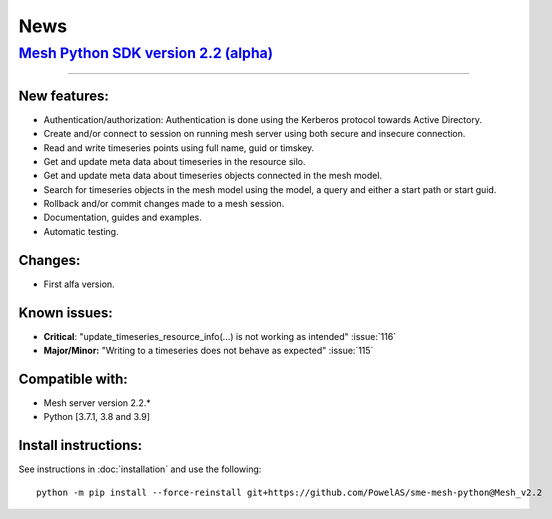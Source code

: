 News
--------


`Mesh Python SDK version 2.2 (alpha) <https://github.com/PowelAS/sme-mesh-python/releases/tag/Mesh_v2.2>`_
*************************************************************************************************************************

------------

New features:
~~~~~~~~~~~~~~~~~~

- Authentication/authorization: Authentication is done using the Kerberos protocol towards Active Directory.
- Create and/or connect to session on running mesh server using both secure and insecure connection.
- Read and write timeseries points using full name, guid or timskey.
- Get and update meta data about timeseries in the resource silo.
- Get and update meta data about timeseries objects connected in the mesh model.
- Search for timeseries objects in the mesh model using the model, a query and either a start path or start guid.
- Rollback and/or commit changes made to a mesh session.
- Documentation, guides and examples.
- Automatic testing.

Changes:
~~~~~~~~~~~~~~~~~~

- First alfa version.

Known issues:
~~~~~~~~~~~~~~~~~~

- **Critical**: "update_timeseries_resource_info(...) is not working as intended" :issue:`116`
- **Major/Minor:** "Writing to a timeseries does not behave as expected" :issue:`115`

Compatible with:
~~~~~~~~~~~~~~~~~~

- Mesh server version 2.2.*
- Python [3.7.1, 3.8 and 3.9]


Install instructions:
~~~~~~~~~~~~~~~~~~~~~~~~~~~~~~~~~~~~

See instructions in :doc:`installation` and use the following:

::

    python -m pip install --force-reinstall git+https://github.com/PowelAS/sme-mesh-python@Mesh_v2.2


